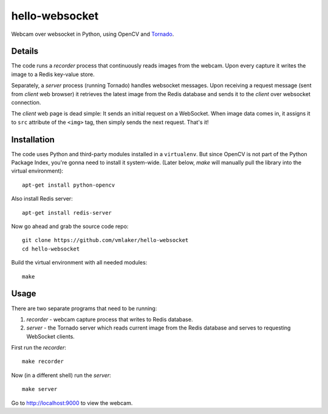 hello-websocket
===============

Webcam over websocket in Python, using OpenCV and 
`Tornado <http://www.tornadoweb.org>`_.

Details
-------

The code runs a *recorder* process that continuously reads images
from the webcam. Upon every capture it writes the image to a Redis
key-value store.

Separately, a *server* process (running Tornado) handles websocket messages. 
Upon receiving a request message (sent from *client* web browser)
it retrieves the latest image from the Redis database and sends it 
to the *client* over websocket connection.

.. image:: https://github.com/vmlaker/hello-websocket/blob/master/diagram.png?raw=true

The *client* web page is dead simple: 
It sends an initial request on a WebSocket.
When image data comes in, it assigns it to ``src`` attribute of the
``<img>`` tag, then simply sends the next request. That's it!

Installation
------------

The code uses Python and third-party modules installed in a 
``virtualenv``. But since OpenCV is not part of the Python Package Index,
you're gonna need to install it system-wide. (Later below, *make* will
manually pull the library into the virtual environment):
::

   apt-get install python-opencv

Also install Redis server:
::

   apt-get install redis-server

Now go ahead and grab the source code repo:
::

   git clone https://github.com/vmlaker/hello-websocket
   cd hello-websocket

Build the virtual environment with all needed modules:
::

   make

Usage
-----

There are two separate programs that need to be running:

#. *recorder* - webcam capture process that writes to Redis database.
#. *server* - the Tornado server which reads current image from 
   the Redis database and serves to requesting WebSocket clients.

First run the *recorder*:
::

   make recorder

Now (in a different shell) run the *server*:
::

   make server
   
Go to http://localhost:9000 to view the webcam.
